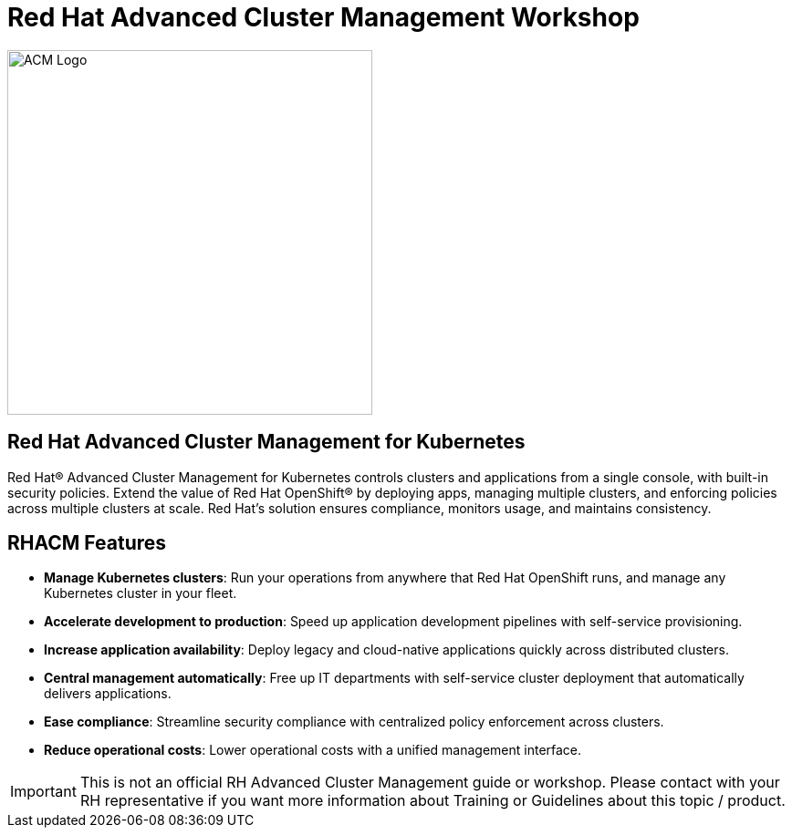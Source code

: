 = Red Hat Advanced Cluster Management Workshop
:page-layout: home
:!sectids:

image::rhacm.png[ACM Logo, 400]

[.text-center.strong]
== Red Hat Advanced Cluster Management for Kubernetes

Red Hat® Advanced Cluster Management for Kubernetes controls clusters and applications from a single console, with built-in security policies. Extend the value of Red Hat OpenShift® by deploying apps, managing multiple clusters, and enforcing policies across multiple clusters at scale. Red Hat’s solution ensures compliance, monitors usage, and maintains consistency.


== RHACM Features

* **Manage Kubernetes clusters**: Run your operations from anywhere that Red Hat OpenShift runs, and manage any Kubernetes cluster in your fleet.
* **Accelerate development to production**: Speed up application development pipelines with self-service provisioning.
* **Increase application availability**: Deploy legacy and cloud-native applications quickly across distributed clusters.
* **Central management automatically**: Free up IT departments with self-service cluster deployment that automatically delivers applications.
* **Ease compliance**: Streamline security compliance with centralized policy enforcement across clusters.
* **Reduce operational costs**: Lower operational costs with a unified management interface.


IMPORTANT: This is not an official RH Advanced Cluster Management guide or workshop. Please contact with your RH representative if you want more information about Training or Guidelines about this topic / product.